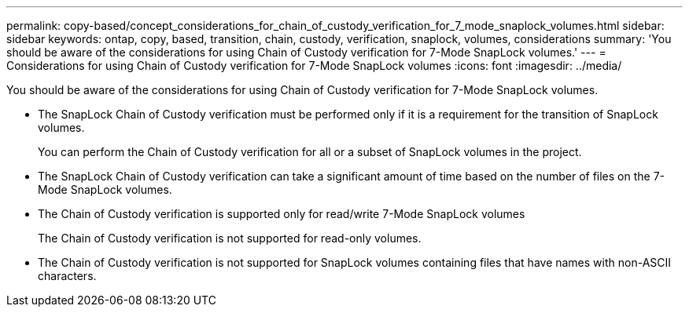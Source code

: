 ---
permalink: copy-based/concept_considerations_for_chain_of_custody_verification_for_7_mode_snaplock_volumes.html
sidebar: sidebar
keywords: ontap, copy, based, transition, chain, custody, verification, snaplock, volumes, considerations
summary: 'You should be aware of the considerations for using Chain of Custody verification for 7-Mode SnapLock volumes.'
---
= Considerations for using Chain of Custody verification for 7-Mode SnapLock volumes
:icons: font
:imagesdir: ../media/

[.lead]
You should be aware of the considerations for using Chain of Custody verification for 7-Mode SnapLock volumes.

* The SnapLock Chain of Custody verification must be performed only if it is a requirement for the transition of SnapLock volumes.
+
You can perform the Chain of Custody verification for all or a subset of SnapLock volumes in the project.

* The SnapLock Chain of Custody verification can take a significant amount of time based on the number of files on the 7-Mode SnapLock volumes.
* The Chain of Custody verification is supported only for read/write 7-Mode SnapLock volumes
+
The Chain of Custody verification is not supported for read-only volumes.

* The Chain of Custody verification is not supported for SnapLock volumes containing files that have names with non-ASCII characters.
